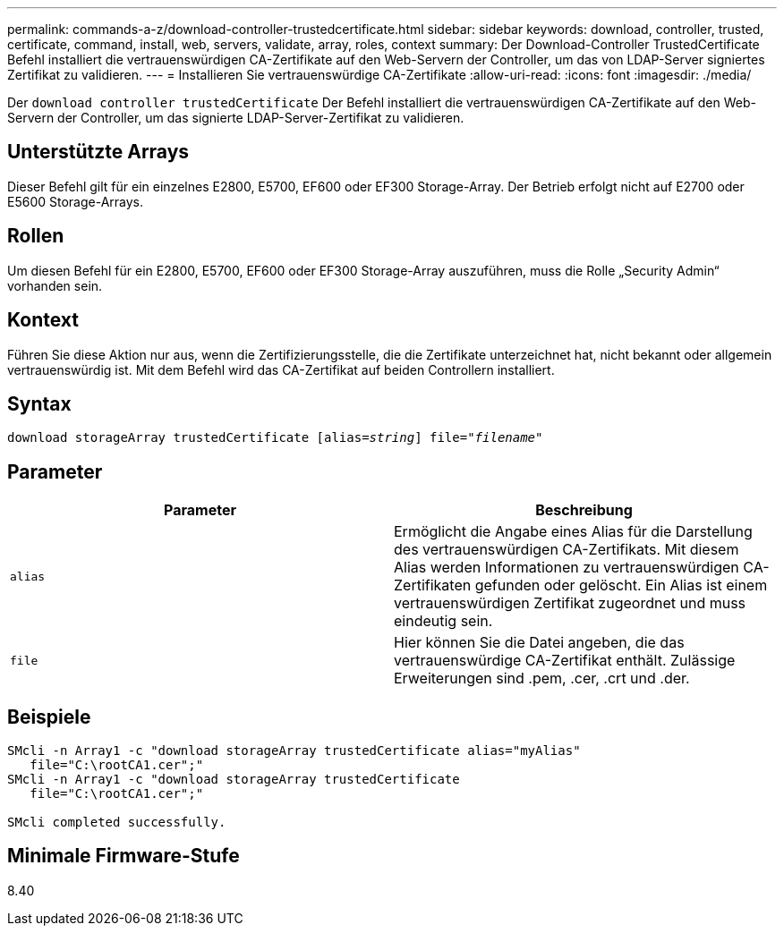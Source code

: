 ---
permalink: commands-a-z/download-controller-trustedcertificate.html 
sidebar: sidebar 
keywords: download, controller, trusted, certificate, command, install, web, servers, validate, array, roles, context 
summary: Der Download-Controller TrustedCertificate Befehl installiert die vertrauenswürdigen CA-Zertifikate auf den Web-Servern der Controller, um das von LDAP-Server signiertes Zertifikat zu validieren. 
---
= Installieren Sie vertrauenswürdige CA-Zertifikate
:allow-uri-read: 
:icons: font
:imagesdir: ./media/


[role="lead"]
Der `download controller trustedCertificate` Der Befehl installiert die vertrauenswürdigen CA-Zertifikate auf den Web-Servern der Controller, um das signierte LDAP-Server-Zertifikat zu validieren.



== Unterstützte Arrays

Dieser Befehl gilt für ein einzelnes E2800, E5700, EF600 oder EF300 Storage-Array. Der Betrieb erfolgt nicht auf E2700 oder E5600 Storage-Arrays.



== Rollen

Um diesen Befehl für ein E2800, E5700, EF600 oder EF300 Storage-Array auszuführen, muss die Rolle „Security Admin“ vorhanden sein.



== Kontext

Führen Sie diese Aktion nur aus, wenn die Zertifizierungsstelle, die die Zertifikate unterzeichnet hat, nicht bekannt oder allgemein vertrauenswürdig ist. Mit dem Befehl wird das CA-Zertifikat auf beiden Controllern installiert.



== Syntax

[listing, subs="+macros"]
----

pass:quotes[download storageArray trustedCertificate [alias=_string_]] pass:quotes[file="_filename_"]
----


== Parameter

|===
| Parameter | Beschreibung 


 a| 
`alias`
 a| 
Ermöglicht die Angabe eines Alias für die Darstellung des vertrauenswürdigen CA-Zertifikats. Mit diesem Alias werden Informationen zu vertrauenswürdigen CA-Zertifikaten gefunden oder gelöscht. Ein Alias ist einem vertrauenswürdigen Zertifikat zugeordnet und muss eindeutig sein.



 a| 
`file`
 a| 
Hier können Sie die Datei angeben, die das vertrauenswürdige CA-Zertifikat enthält. Zulässige Erweiterungen sind .pem, .cer, .crt und .der.

|===


== Beispiele

[listing]
----

SMcli -n Array1 -c "download storageArray trustedCertificate alias="myAlias"
   file="C:\rootCA1.cer";"
SMcli -n Array1 -c "download storageArray trustedCertificate
   file="C:\rootCA1.cer";"

SMcli completed successfully.
----


== Minimale Firmware-Stufe

8.40
